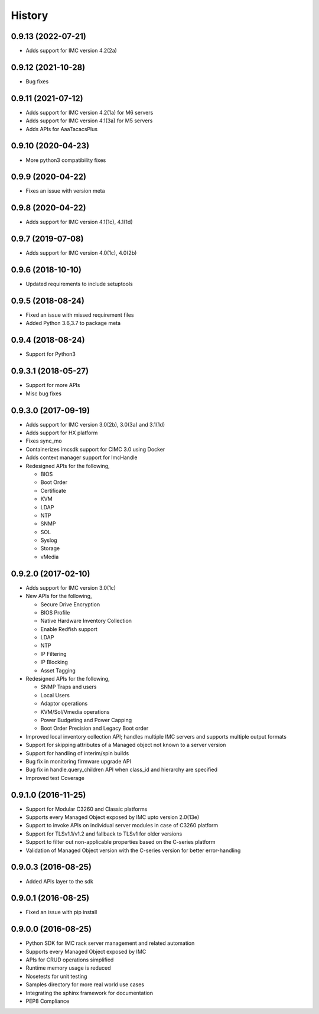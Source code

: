 History
=======

0.9.13 (2022-07-21)
---------------------
* Adds support for IMC version 4.2(2a)

0.9.12 (2021-10-28)
---------------------
* Bug fixes

0.9.11 (2021-07-12)
---------------------
* Adds support for IMC version 4.2(1a) for M6 servers
* Adds support for IMC version 4.1(3a) for M5 servers
* Adds APIs for AaaTacacsPlus

0.9.10 (2020-04-23)
---------------------
* More python3 compatibility fixes

0.9.9 (2020-04-22)
---------------------
* Fixes an issue with version meta 

0.9.8 (2020-04-22)
---------------------
* Adds support for IMC version 4.1(1c), 4.1(1d)

0.9.7 (2019-07-08)
---------------------
* Adds support for IMC version 4.0(1c), 4.0(2b)

0.9.6 (2018-10-10)
---------------------
* Updated requirements to include setuptools

0.9.5 (2018-08-24)
--------------------
* Fixed an issue with missed requirement files
* Added Python 3.6,3.7 to package meta

0.9.4 (2018-08-24)
--------------------
* Support for Python3

0.9.3.1 (2018-05-27)
--------------------
* Support for more APIs
* Misc bug fixes

0.9.3.0 (2017-09-19)
--------------------
* Adds support for IMC version 3.0(2b), 3.0(3a) and 3.1(1d)
* Adds support for HX platform
* Fixes sync_mo
* Containerizes imcsdk support for CIMC 3.0 using Docker
* Adds context manager support for ImcHandle
* Redesigned APIs for the following,

  * BIOS
  * Boot Order
  * Certificate
  * KVM
  * LDAP
  * NTP
  * SNMP
  * SOL
  * Syslog
  * Storage
  * vMedia

0.9.2.0 (2017-02-10)
--------------------
* Adds support for IMC version 3.0(1c)
* New APIs for the following,

  * Secure Drive Encryption
  * BIOS Profile
  * Native Hardware Inventory Collection
  * Enable Redfish support
  * LDAP
  * NTP
  * IP Filtering
  * IP Blocking
  * Asset Tagging

* Redesigned APIs for the following,

  * SNMP Traps and users
  * Local Users
  * Adaptor operations
  * KVM/Sol/Vmedia operations
  * Power Budgeting and Power Capping
  * Boot Order Precision and Legacy Boot order

* Improved local inventory collection API; handles multiple IMC servers and supports multiple output formats
* Support for skipping attributes of a Managed object not known to a server
  version
* Support for handling of interim/spin builds
* Bug fix in monitoring firmware upgrade API
* Bug fix in handle.query_children API when class_id and hierarchy are
  specified
* Improved test Coverage

0.9.1.0 (2016-11-25)
--------------------
* Support for Modular C3260 and Classic platforms
* Supports every Managed Object exposed by IMC upto version 2.0(13e)
* Support to invoke APIs on individual server modules in case of C3260 platform
* Support for TLSv1.1/v1.2 and fallback to TLSv1 for older versions
* Support to filter out non-applicable properties based on the C-series platform
* Validation of Managed Object version with the C-series version for better error-handling

0.9.0.3 (2016-08-25)
--------------------
* Added APIs layer to the sdk

0.9.0.1 (2016-08-25)
--------------------
* Fixed an issue with pip install

0.9.0.0 (2016-08-25)
--------------------
* Python SDK for IMC rack server management and related automation
* Supports every Managed Object exposed by IMC
* APIs for CRUD operations simplified
* Runtime memory usage is reduced
* Nosetests for unit testing
* Samples directory for more real world use cases
* Integrating the sphinx framework for documentation
* PEP8 Compliance
